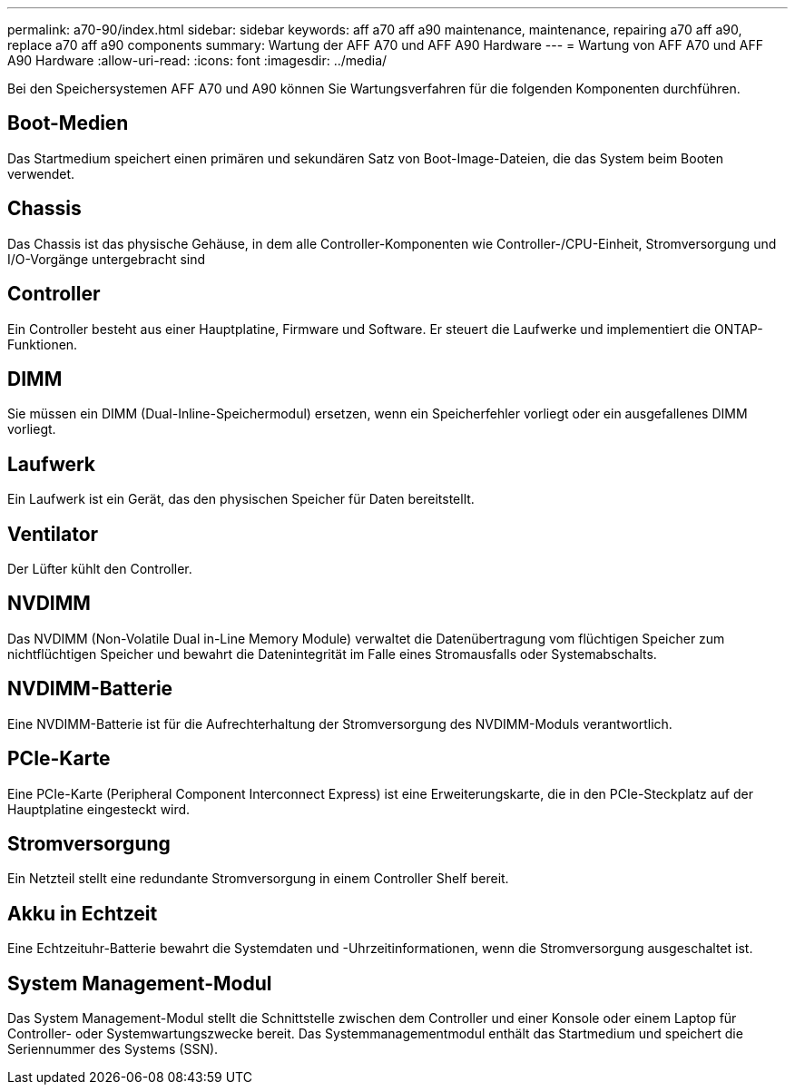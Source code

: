 ---
permalink: a70-90/index.html 
sidebar: sidebar 
keywords: aff a70 aff a90 maintenance, maintenance, repairing a70 aff a90,  replace a70 aff a90 components 
summary: Wartung der AFF A70 und AFF A90 Hardware 
---
= Wartung von AFF A70 und AFF A90 Hardware
:allow-uri-read: 
:icons: font
:imagesdir: ../media/


[role="lead"]
Bei den Speichersystemen AFF A70 und A90 können Sie Wartungsverfahren für die folgenden Komponenten durchführen.



== Boot-Medien

Das Startmedium speichert einen primären und sekundären Satz von Boot-Image-Dateien, die das System beim Booten verwendet.



== Chassis

Das Chassis ist das physische Gehäuse, in dem alle Controller-Komponenten wie Controller-/CPU-Einheit, Stromversorgung und I/O-Vorgänge untergebracht sind



== Controller

Ein Controller besteht aus einer Hauptplatine, Firmware und Software. Er steuert die Laufwerke und implementiert die ONTAP-Funktionen.



== DIMM

Sie müssen ein DIMM (Dual-Inline-Speichermodul) ersetzen, wenn ein Speicherfehler vorliegt oder ein ausgefallenes DIMM vorliegt.



== Laufwerk

Ein Laufwerk ist ein Gerät, das den physischen Speicher für Daten bereitstellt.



== Ventilator

Der Lüfter kühlt den Controller.



== NVDIMM

Das NVDIMM (Non-Volatile Dual in-Line Memory Module) verwaltet die Datenübertragung vom flüchtigen Speicher zum nichtflüchtigen Speicher und bewahrt die Datenintegrität im Falle eines Stromausfalls oder Systemabschalts.



== NVDIMM-Batterie

Eine NVDIMM-Batterie ist für die Aufrechterhaltung der Stromversorgung des NVDIMM-Moduls verantwortlich.



== PCIe-Karte

Eine PCIe-Karte (Peripheral Component Interconnect Express) ist eine Erweiterungskarte, die in den PCIe-Steckplatz auf der Hauptplatine eingesteckt wird.



== Stromversorgung

Ein Netzteil stellt eine redundante Stromversorgung in einem Controller Shelf bereit.



== Akku in Echtzeit

Eine Echtzeituhr-Batterie bewahrt die Systemdaten und -Uhrzeitinformationen, wenn die Stromversorgung ausgeschaltet ist.



== System Management-Modul

Das System Management-Modul stellt die Schnittstelle zwischen dem Controller und einer Konsole oder einem Laptop für Controller- oder Systemwartungszwecke bereit. Das Systemmanagementmodul enthält das Startmedium und speichert die Seriennummer des Systems (SSN).
